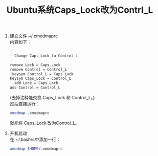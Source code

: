 # -*- eval: (setq org-download-image-dir (file-name-sans-extension (buffer-name))); -*-
# -*- org-export-babel-evaluate: nil; -*-
#+HTML_HEAD: <link rel="stylesheet" type="text/css" href="../orgstyle.css"/>
#+OPTIONS: ':nil *:t -:t ::t <:t H:3 \n:t arch:headline author:t c:nil S:nil -:nil
#+OPTIONS: creator:nil d:(not "En") date:t e:t email:nil f:t inline:t
#+OPTIONS: num:t p:nil pri:nil prop:nil stat:t tags:t tasks:t tex:t timestamp:t
#+OPTIONS: title:t toc:t todo:t |:t 
#+OPTIONS: ^:{}
#+LATEX_CLASS: ctexart
#+STARTUP: entitiespretty:t
#+TITLE: Ubuntu系统Caps_Lock改为Contrl_L
#+SELECT_TAGS: export
#+EXCLUDE_TAGS: noexport
#+CREATOR: Emacs 26.0.50.2 (Org mode 9.0.4)

1. 建立文件 ~/.xmodmaprc
   内容如下：
   #+BEGIN_SRC sh
    !
    ! Change Caps_Lock to Control_L
    !
    remove Lock = Caps_Lock
    remove Control = Control_L
    !keysym Control_L = Caps_Lock
    keysym Caps_Lock = Control_L
    ! add Lock = Caps_Lock
    add Control = Control_L
   #+END_SRC
   (去掉注释能交换 Caps_Lock 和 Control_L。)
   然后直接运行：
   #+BEGIN_SRC sh
    xmodmap .xmodmaprc
   #+END_SRC
   就能将 Caps_Lock 改为Control_L。
   
2. 开机启动
   在 ~/.bashrc中添加一行：
   #+BEGIN_SRC sh
    xmodmap $HOME/.xmodmaprc
   #+END_SRC

